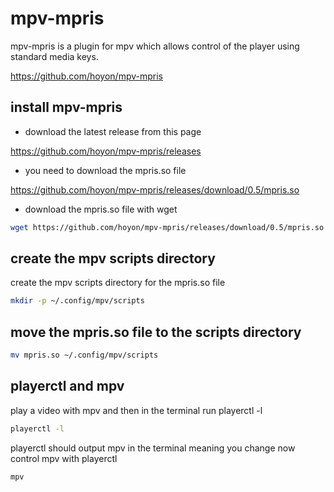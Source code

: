 #+STARTUP: content
* mpv-mpris

mpv-mpris is a plugin for mpv which allows control of the player using standard media keys.

[[https://github.com/hoyon/mpv-mpris]]

** install mpv-mpris

+ download the latest release from this page

[[https://github.com/hoyon/mpv-mpris/releases]]

+ you need to download the mpris.so file

[[https://github.com/hoyon/mpv-mpris/releases/download/0.5/mpris.so]]

+ download the mpris.so file with wget

#+begin_src sh
wget https://github.com/hoyon/mpv-mpris/releases/download/0.5/mpris.so
#+end_src

** create the mpv scripts directory

create the mpv scripts directory for the mpris.so file

#+begin_src sh
mkdir -p ~/.config/mpv/scripts
#+end_src

** move the mpris.so file to the scripts directory

#+begin_src sh
mv mpris.so ~/.config/mpv/scripts
#+end_src

** playerctl and mpv

play a video with mpv and then in the terminal run playerctl -l

#+begin_src sh
playerctl -l
#+end_src

playerctl should output mpv in the terminal meaning you change now control mpv with playerctl

#+begin_src example
mpv
#+end_src
